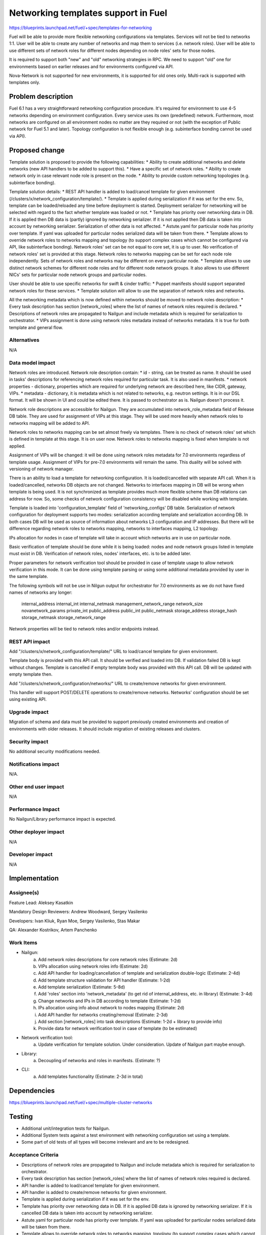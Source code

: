 ..
 This work is licensed under a Creative Commons Attribution 3.0 Unported
 License.

 http://creativecommons.org/licenses/by/3.0/legalcode

====================================
Networking templates support in Fuel
====================================

https://blueprints.launchpad.net/fuel/+spec/templates-for-networking

Fuel will be able to provide more flexible networking configurations via
templates.
Services will not be tied to networks 1:1. User will be able to create
any number of networks and map them to services (i.e. network roles).
User will be able to use different sets of network roles for different nodes
depending on node roles' sets for those nodes.

It is required to support both "new" and "old" networking strategies
in RPC. We need to support "old" one for environments based on earlier
releases and for environments configured via API.

Nova-Network is not supported for new environments, it is supported for old
ones only. Multi-rack is supported with templates only.


Problem description
===================

Fuel 6.1 has a very straightforward networking configuration procedure.
It's required for environment to use 4-5 networks depending on environment
configuration. Every service uses its own (predefined) network. Furthermore,
most networks are configured on all environment nodes no matter are they
required or not (with the exception of Public network for Fuel 5.1 and later).
Topology configuration is not flexible enough (e.g. subinterface bonding cannot
be used via API).


Proposed change
===============

Template solution is proposed to provide the following capabilities:
* Ability to create additional networks and delete networks (new API handlers
to be added to support this).
* Have a specific set of network roles.
* Ability to create network only in case relevant node role is present on the
node.
* Ability to provide custom networking topologies (e.g. subinterface bonding).

Template solution details:
* REST API handler is added to load/cancel template for given environment
(/clusters/x/network_configuration/template/).
* Template is applied during serialization if it was set for the env. So,
template can be loaded/reloaded any time before deployment is started.
Deployment serializer for networking will be selected with regard to the fact
whether template was loaded or not.
* Template has priority over networking data in DB. If it is applied then
DB data is (partly) ignored by networking serializer. If it is not applied then
DB data is taken into account by networking serializer. Serialization of
other data is not affected.
* Astute.yaml for particular node has priority over template. If yaml was
uploaded for particular nodes serialized data will be taken from there.
* Template allows to override network roles to networks mapping and topology
(to support complex cases which cannot be configured via API, like subinterface
bonding). Network roles' set can be not equal to core set, it is up to user.
No verification of network roles' set is provided at this stage. Network roles
to networks mapping can be set for each node role independently. Sets of
network roles and networks may be different on every particular node.
* Template allows to use distinct network schemes for different node roles and
for different node network groups. It also allows to use different NICs' sets
for particular node network groups and particular nodes.

User should be able to use specific networks for swift & cinder traffic:
* Puppet manifests should support separated network roles for these services.
* Template solution will allow to use the separation of network roles and
networks.

All the networking metadata which is now defined within networks should be
moved to network roles description:
* Every task description has section [network_roles] where the list of names of
network roles required is declared.
* Descriptions of network roles are propagated to Nailgun and include metadata
which is required for serialization to orchestrator.
* VIPs assignment is done using network roles metadata instead of networks
metadata. It is true for both template and general flow.


Alternatives
------------

N/A


Data model impact
-----------------

Network roles are introduced. Network role description contain:
* id - string, can be treated as name. It should be used in tasks' descriptions
for referencing network roles required for particular task. It is also used in
manifests.
* network properties - dictionary, properties which are required for underlying
network are described here, like CIDR, gateway, VIPs.
* metadata - dictionary, it is metadata which is not related to networks,
e.g. neutron settings. It is in our DSL format. It will be shown in UI and
could be edited there. It is passed to orchestrator as is. Nailgun doesn't
process it.

Network role descriptions are accessible for Nailgun. They are accumulated into
network_role_metadata field of Release DB table. They are used for assignment
of VIPs at this stage. They will be used more heavily when network roles to
networks mapping will be added to API.

Network roles to networks mapping can be set almost freely via templates. There
is no check of network roles' set which is defined in template at this stage.
It is on user now. Network roles to networks mapping is fixed when template is
not applied.

Assignment of VIPs will be changed: it will be done using network roles
metadata for 7.0 environments regardless of template usage.
Assignment of VIPs for pre-7.0 environments will remain the same. This duality
will be solved with versioning of network manager.

There is an ability to load a template for networking configuration. It is
loaded/cancelled with separate API call. When it is loaded/cancelled, networks
DB objects are not changed. Networks to interfaces mapping in DB will be wrong
when template is being used. It is not synchronized as template provides much
more flexible scheme than DB relations can address for now. So, some checks of
network configuration consistency will be disabled while working with template.

Template is loaded into 'configuration_template' field of 'networking_configs'
DB table. Serialization of network configuration for deployment supports two
modes: serialization according template and serialization according DB. In both
cases DB will be used as source of information about networks L3 configuration
and IP addresses. But there will be difference regarding network roles to
networks mapping, networks to interfaces mapping, L2 topology.

IPs allocation for nodes in case of template will take in account which
networks are in use on particular node.

Basic verification of template should be done while it is being loaded:
nodes and node network groups listed in template must exist in DB.
Verification of network roles, nodes' interfaces, etc. is to be added later.

Proper parameters for network verification tool should be provided in case of
template usage to allow network verification in this mode. It can be done using
template parsing or using some additional metadata provided by user in the
same template.

The following symbols will not be use in Nilgun output for orchestrator for 7.0
environments as we do not have fixed names of networks any longer:
    internal_address
    internal_int
    internal_netmask
    management_network_range
    network_size
    novanetwork_params
    private_int
    public_address
    public_int
    public_netmask
    storage_address
    storage_hash
    storage_netmask
    storage_network_range
Network properties will be tied to network roles and/or endpoints instead.


REST API impact
---------------

Add "/clusters/x/network_configuration/template/" URL to load/cancel template
for given environment.

Template body is provided with this API call. It should be verified and loaded
into DB. If validation failed DB is kept without changes.
Template is cancelled if empty template body was provided with this API call.
DB will be updated with empty template then.

Add "/clusters/x/network_configuration/networks/" URL to create/remove networks
for given environment.

This handler will support POST/DELETE operations to create/remove networks.
Networks' configuration should be set using existing API.


Upgrade impact
--------------

Migration of schema and data must be provided to support previously created
environments and creation of environments with older releases. It should
include migration of existing releases and clusters.


Security impact
---------------

No additional security modifications needed.


Notifications impact
--------------------

N/A.


Other end user impact
---------------------

N/A

Performance Impact
------------------

No Nailgun/Library performance impact is expected.


Other deployer impact
---------------------

N/A


Developer impact
----------------

N/A


Implementation
==============

Assignee(s)
-----------

Feature Lead: Aleksey Kasatkin

Mandatory Design Reviewers: Andrew Woodward, Sergey Vasilenko

Developers: Ivan Kliuk, Ryan Moe, Sergey Vasilenko, Stas Makar

QA: Alexander Kostrikov, Artem Panchenko


Work Items
----------

* Nailgun:
   a. Add network roles descriptions for core network roles
      (Estimate: 2d)
   b. VIPs allocation using network roles info
      (Estimate: 2d)
   c. Add API handler for loading/cancellation of template and serialization
      double-logic
      (Estimate: 2-4d)
   d. Add template structure validation for API handler
      (Estimate: 1-2d)
   e. Add template serialization
      (Estimate: 5-8d)
   f. Add 'roles' section into 'network_metadata' (to get rid of
      internal_address, etc. in library)
      (Estimate: 3-4d)
   g. Change networks and IPs in DB according to template
      (Estimate: 1-2d)
   h. IPs allocation using info about network to nodes mapping
      (Estimate: 2d)
   i. Add API handler for networks creating/removal
      (Estimate: 2-3d)
   j. Add section [network_roles] into task descriptions
      (Estimate: 1-2d + library to provide info)
   k. Provide data for network verification tool in case of template
      (to be estimated)

* Network verification tool:
   a. Update verification for template solution.
      Under consideration. Update of Nailgun part maybe enough.

* Library:
   a. Decoupling of networks and roles in manifests.
      (Estimate: ?)

* CLI:
   a. Add templates functionality
      (Estimate: 2-3d in total)


Dependencies
============

https://blueprints.launchpad.net/fuel/+spec/multiple-cluster-networks


Testing
=======

* Additional unit/integration tests for Nailgun.
* Additional System tests against a test environment with networking
  configuration set using a template.

* Some part of old tests of all types will become irrelevant and
  are to be redesigned.

Acceptance Criteria
-------------------

* Descriptions of network roles are propagated to Nailgun and include metadata
  which is required for serialization to orchestrator.
* Every task description has section [network_roles] where the list of names of
  network roles required is declared.
* API handler is added to load/cancel template for given environment.
* API handler is added to create/remove networks for given environment.
* Template is applied during serialization if it was set for the env.
* Template has priority over networking data in DB. If it is applied DB data is
  ignored by networking serializer. If it is cancelled DB data is taken into
  account by networking serializer.
* Astute.yaml for particular node has priority over template. If yaml was
  uploaded for particular nodes serialized data will be taken from there.
* Template allows to override network roles to networks mapping,
  topology (to support complex cases which cannot be configured via API, like
  subinterface bonding). Network roles' set can be not equal to core set, it is
  up to user. No verification of network roles' set is provided at this stage.
* Template allows to use distinct network schemes for different node roles and
  for different node network groups. It also allows to use different NICs order
  for particular node network groups and particular nodes.


Documentation Impact
====================

The documentation should describe new networking architecture of Fuel,
networking templates workflow, limitations of network scheme provided by
templates.


References
==========

https://blueprints.launchpad.net/fuel/+spec/templates-for-networking
